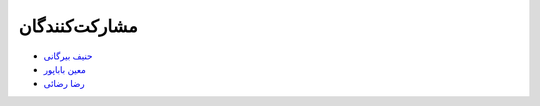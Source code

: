 مشارکت‌کنندگان
----------------

- `حنیف بیرگانی <https://github.com/hanifbirgani>`_

- `معین باباپور <https://github.com/smoeinbbp>`_

- `رضا رضائی <https://github.com/rezarezaeedev>`_

.. - `Your Name <https://github.com/YourGithubUsername>`_

